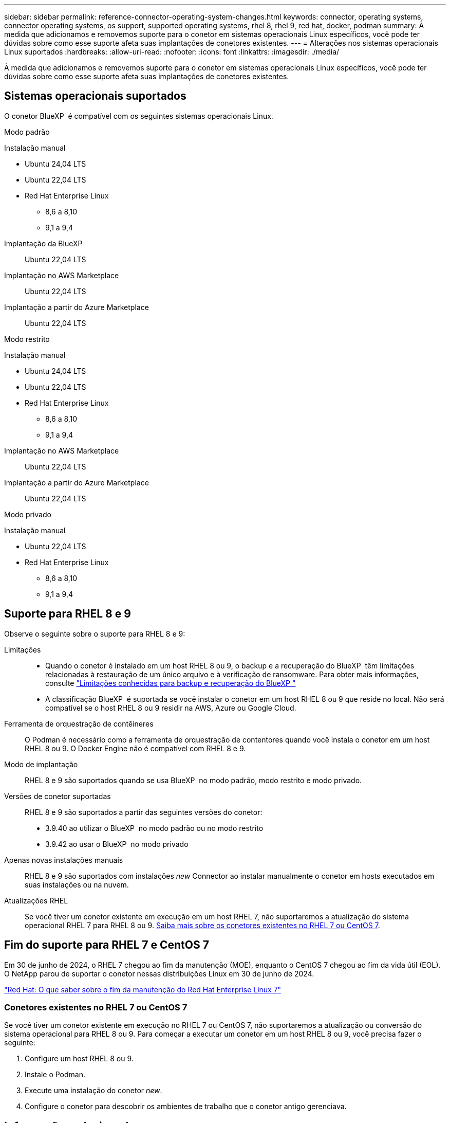 ---
sidebar: sidebar 
permalink: reference-connector-operating-system-changes.html 
keywords: connector, operating systems, connector operating systems, os support, supported operating systems, rhel 8, rhel 9, red hat, docker, podman 
summary: À medida que adicionamos e removemos suporte para o conetor em sistemas operacionais Linux específicos, você pode ter dúvidas sobre como esse suporte afeta suas implantações de conetores existentes. 
---
= Alterações nos sistemas operacionais Linux suportados
:hardbreaks:
:allow-uri-read: 
:nofooter: 
:icons: font
:linkattrs: 
:imagesdir: ./media/


[role="lead"]
À medida que adicionamos e removemos suporte para o conetor em sistemas operacionais Linux específicos, você pode ter dúvidas sobre como esse suporte afeta suas implantações de conetores existentes.



== Sistemas operacionais suportados

O conetor BlueXP  é compatível com os seguintes sistemas operacionais Linux.

[role="tabbed-block"]
====
.Modo padrão
--
Instalação manual::
+
--
* Ubuntu 24,04 LTS
* Ubuntu 22,04 LTS
* Red Hat Enterprise Linux
+
** 8,6 a 8,10
** 9,1 a 9,4




--
Implantação da BlueXP :: Ubuntu 22,04 LTS
Implantação no AWS Marketplace:: Ubuntu 22,04 LTS
Implantação a partir do Azure Marketplace:: Ubuntu 22,04 LTS


--
.Modo restrito
--
Instalação manual::
+
--
* Ubuntu 24,04 LTS
* Ubuntu 22,04 LTS
* Red Hat Enterprise Linux
+
** 8,6 a 8,10
** 9,1 a 9,4




--
Implantação no AWS Marketplace:: Ubuntu 22,04 LTS
Implantação a partir do Azure Marketplace:: Ubuntu 22,04 LTS


--
.Modo privado
--
Instalação manual::
+
--
* Ubuntu 22,04 LTS
* Red Hat Enterprise Linux
+
** 8,6 a 8,10
** 9,1 a 9,4




--


--
====


== Suporte para RHEL 8 e 9

Observe o seguinte sobre o suporte para RHEL 8 e 9:

Limitações::
+
--
* Quando o conetor é instalado em um host RHEL 8 ou 9, o backup e a recuperação do BlueXP  têm limitações relacionadas à restauração de um único arquivo e à verificação de ransomware. Para obter mais informações, consulte https://docs.netapp.com/us-en/bluexp-backup-recovery/reference-limitations.html["Limitações conhecidas para backup e recuperação do BlueXP "^]
* A classificação BlueXP  é suportada se você instalar o conetor em um host RHEL 8 ou 9 que reside no local. Não será compatível se o host RHEL 8 ou 9 residir na AWS, Azure ou Google Cloud.


--
Ferramenta de orquestração de contêineres:: O Podman é necessário como a ferramenta de orquestração de contentores quando você instala o conetor em um host RHEL 8 ou 9. O Docker Engine não é compatível com RHEL 8 e 9.
Modo de implantação:: RHEL 8 e 9 são suportados quando se usa BlueXP  no modo padrão, modo restrito e modo privado.
Versões de conetor suportadas:: RHEL 8 e 9 são suportados a partir das seguintes versões do conetor:
+
--
* 3.9.40 ao utilizar o BlueXP  no modo padrão ou no modo restrito
* 3.9.42 ao usar o BlueXP  no modo privado


--
Apenas novas instalações manuais:: RHEL 8 e 9 são suportados com instalações _new_ Connector ao instalar manualmente o conetor em hosts executados em suas instalações ou na nuvem.
Atualizações RHEL:: Se você tiver um conetor existente em execução em um host RHEL 7, não suportaremos a atualização do sistema operacional RHEL 7 para RHEL 8 ou 9. <<Conetores existentes no RHEL 7 ou CentOS 7,Saiba mais sobre os conetores existentes no RHEL 7 ou CentOS 7>>.




== Fim do suporte para RHEL 7 e CentOS 7

Em 30 de junho de 2024, o RHEL 7 chegou ao fim da manutenção (MOE), enquanto o CentOS 7 chegou ao fim da vida útil (EOL). O NetApp parou de suportar o conetor nessas distribuições Linux em 30 de junho de 2024.

https://www.redhat.com/en/technologies/linux-platforms/enterprise-linux/rhel-7-end-of-maintenance["Red Hat: O que saber sobre o fim da manutenção do Red Hat Enterprise Linux 7"^]



=== Conetores existentes no RHEL 7 ou CentOS 7

Se você tiver um conetor existente em execução no RHEL 7 ou CentOS 7, não suportaremos a atualização ou conversão do sistema operacional para RHEL 8 ou 9. Para começar a executar um conetor em um host RHEL 8 ou 9, você precisa fazer o seguinte:

. Configure um host RHEL 8 ou 9.
. Instale o Podman.
. Execute uma instalação do conetor _new_.
. Configure o conetor para descobrir os ambientes de trabalho que o conetor antigo gerenciava.




== Informações relacionadas



=== Como começar a usar o RHEL 8 e 9

Consulte as páginas a seguir para obter detalhes sobre os requisitos do host, os requisitos do Podman e as etapas para instalar o Podman e o conetor:

[role="tabbed-block"]
====
.Modo padrão
--
* https://docs.netapp.com/us-en/bluexp-setup-admin/task-install-connector-on-prem.html["Instale e configure um conetor no local"]
* https://docs.netapp.com/us-en/bluexp-setup-admin/task-install-connector-aws-manual.html["Instale manualmente o conetor na AWS"]
* https://docs.netapp.com/us-en/bluexp-setup-admin/task-install-connector-azure-manual.html["Instale manualmente o conetor no Azure"]
* https://docs.netapp.com/us-en/bluexp-setup-admin/task-install-connector-google-manual.html["Instale manualmente o conetor no Google Cloud"]


--
.Modo restrito
--
https://docs.netapp.com/us-en/bluexp-setup-admin/task-prepare-restricted-mode.html["Prepare-se para a implantação no modo restrito"]

--
.Modo privado
--
https://docs.netapp.com/us-en/bluexp-setup-admin/task-prepare-private-mode.html["Prepare-se para a implantação no modo privado"]

--
====


=== Como redescobrir seus ambientes de trabalho

Consulte as páginas a seguir para redescobrir seus ambientes de trabalho após uma nova implantação do conetor.

* https://docs.netapp.com/us-en/bluexp-cloud-volumes-ontap/task-adding-systems.html["Adicione sistemas Cloud Volumes ONTAP existentes ao BlueXP "^]
* https://docs.netapp.com/us-en/bluexp-ontap-onprem/task-discovering-ontap.html["Descubra clusters ONTAP no local"^]
* https://docs.netapp.com/us-en/bluexp-fsx-ontap/use/task-creating-fsx-working-environment.html["Crie ou descubra um ambiente de trabalho do FSX for ONTAP"^]
* https://docs.netapp.com/us-en/bluexp-azure-netapp-files/task-create-working-env.html["Crie um ambiente de trabalho Azure NetApp Files"^]
* https://docs.netapp.com/us-en/bluexp-e-series/task-discover-e-series.html["Descubra os sistemas e-Series"^]
* https://docs.netapp.com/us-en/bluexp-storagegrid/task-discover-storagegrid.html["Descubra os sistemas StorageGRID"^]

